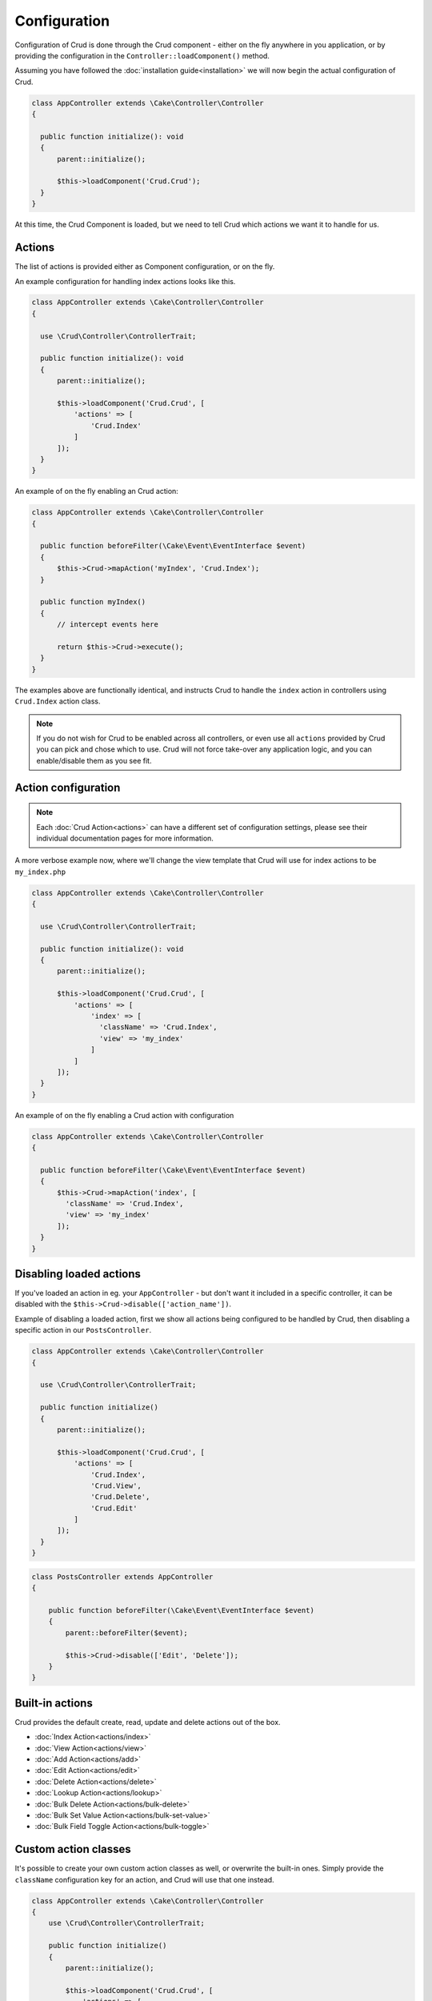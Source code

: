*************
Configuration
*************

Configuration of Crud is done through the Crud component - either on the fly
anywhere in you application, or by providing the configuration in the
``Controller::loadComponent()`` method.

Assuming you have followed the :doc:`installation guide<installation>` we will
now begin the actual configuration of Crud.

.. code-block:: phpinline

  class AppController extends \Cake\Controller\Controller
  {

    public function initialize(): void
    {
        parent::initialize();

        $this->loadComponent('Crud.Crud');
    }
  }

At this time, the Crud Component is loaded, but we need to tell Crud which actions we want it to handle for us.

Actions
=======

The list of actions is provided either as Component configuration, or on the fly.

An example configuration for handling index actions looks like this.

.. code-block:: phpinline

  class AppController extends \Cake\Controller\Controller
  {

    use \Crud\Controller\ControllerTrait;

    public function initialize(): void
    {
        parent::initialize();

        $this->loadComponent('Crud.Crud', [
            'actions' => [
                'Crud.Index'
            ]
        ]);
    }
  }

An example of on the fly enabling an Crud action:

.. code-block:: phpinline

  class AppController extends \Cake\Controller\Controller
  {

    public function beforeFilter(\Cake\Event\EventInterface $event)
    {
        $this->Crud->mapAction('myIndex', 'Crud.Index');
    }

    public function myIndex()
    {
        // intercept events here

        return $this->Crud->execute();
    }
  }

The examples above are functionally identical, and instructs Crud to handle the
``index`` action in controllers using ``Crud.Index`` action class.

.. note::

  If you do not wish for Crud to be enabled across all controllers, or even use
  all ``actions`` provided by Crud you can pick and chose which to use.
  Crud will not force take-over any application logic, and you can enable/disable
  them as you see fit.

Action configuration
====================

.. note::

  Each :doc:`Crud Action<actions>` can have a different set of configuration
  settings, please see their individual documentation pages for more information.

A more verbose example now, where we'll change the view template that Crud will use for index actions to be ``my_index.php``

.. code-block:: phpinline

  class AppController extends \Cake\Controller\Controller
  {

    use \Crud\Controller\ControllerTrait;

    public function initialize(): void
    {
        parent::initialize();

        $this->loadComponent('Crud.Crud', [
            'actions' => [
                'index' => [
                  'className' => 'Crud.Index',
                  'view' => 'my_index'
                ]
            ]
        ]);
    }
  }

An example of on the fly enabling a Crud action with configuration

.. code-block:: phpinline

  class AppController extends \Cake\Controller\Controller
  {

    public function beforeFilter(\Cake\Event\EventInterface $event)
    {
        $this->Crud->mapAction('index', [
          'className' => 'Crud.Index',
          'view' => 'my_index'
        ]);
    }
  }

Disabling loaded actions
========================

If you've loaded an action in eg. your ``AppController`` - but don't want it included in a specific controller, it can
be disabled with the ``$this->Crud->disable(['action_name'])``.

Example of disabling a loaded action, first we show all actions being configured to be handled by Crud, then disabling a
specific action in our ``PostsController``.

.. code-block:: phpinline

  class AppController extends \Cake\Controller\Controller
  {

    use \Crud\Controller\ControllerTrait;

    public function initialize()
    {
        parent::initialize();

        $this->loadComponent('Crud.Crud', [
            'actions' => [
                'Crud.Index',
                'Crud.View',
                'Crud.Delete',
                'Crud.Edit'
            ]
        ]);
    }
  }

.. code-block:: phpinline

  class PostsController extends AppController
  {

      public function beforeFilter(\Cake\Event\EventInterface $event)
      {
          parent::beforeFilter($event);

          $this->Crud->disable(['Edit', 'Delete']);
      }
  }

Built-in actions
================

Crud provides the default create, read, update and delete actions out of the box.

* :doc:`Index Action<actions/index>`
* :doc:`View Action<actions/view>`
* :doc:`Add Action<actions/add>`
* :doc:`Edit Action<actions/edit>`
* :doc:`Delete Action<actions/delete>`
* :doc:`Lookup Action<actions/lookup>`
* :doc:`Bulk Delete Action<actions/bulk-delete>`
* :doc:`Bulk Set Value Action<actions/bulk-set-value>`
* :doc:`Bulk Field Toggle Action<actions/bulk-toggle>`

Custom action classes
=====================

It's possible to create your own custom action classes as well, or overwrite the built-in ones. Simply provide
the ``className`` configuration key for an action, and Crud will use that one instead.

.. code-block:: phpinline

  class AppController extends \Cake\Controller\Controller
  {
      use \Crud\Controller\ControllerTrait;

      public function initialize()
      {
          parent::initialize();

          $this->loadComponent('Crud.Crud', [
              'actions' => [
                  'index' => ['className' => '\App\Crud\Action\MyIndexAction'],
                  'view' => ['className' => '\App\Crud\Action\MyViewAction']
              ]
          ]);
      }
  }

.. note::

  Ensure that you escape your namespace when loading your own action classes.

:doc:`Learn more about custom action classes </actions/custom>`.

Listeners
=========

The other way to customise the behavior of the Crud plugin is through it's many listeners. These provide lots of
additional functionality to your scaffolding, such as dealing with api's and loading related data.

Check the :doc:`listeners` documentation for more on Crud's included listeners, and how to create your own.

Prefix routing
==============

You might have a scenario where you'd like to use Crud, but only within a certain prefix, such as running your admin
area on Crud under the ``admin`` prefix.

The easiest way to achieve this is to create an ``AppController`` for the prefix, and have your other prefixed controllers
extend from that one. Then you can configure Crud in your prefixes ``AppController``.

Let's look at an example, using an ``api`` prefix. For this example, we'll assume your
`prefix routing <http://book.cakephp.org/5/en/development/routing.html#prefix-routing>`_ is already configured.

First step is to create your new ``ApiAppController`` which should be in ``src/Controller/Api/``.

.. code-block:: phpinline

  namespace App\Controller\Api;

  class ApiAppController extends Controller
  {
      public function initialize(): void
      {
          $this->loadComponent('Crud.Crud', [
              'actions' => [
                  'Crud.Index',
                  'Crud.View'
              ]
          ]);

          $this->Crud->addListener('Crud.Api');
          $this->Crud->addListener('Crud.ApiPagination');
      }
  }

So now that we've created our new ``ApiAppController`` we can extend the other prefix controllers from this one, so that
they inherit the Crud configuration without impacting other areas of our application.

.. code-block:: phpinline

  namespace App\Controller\Api;

  class ProductsController extends ApiAppController
  {
  }

